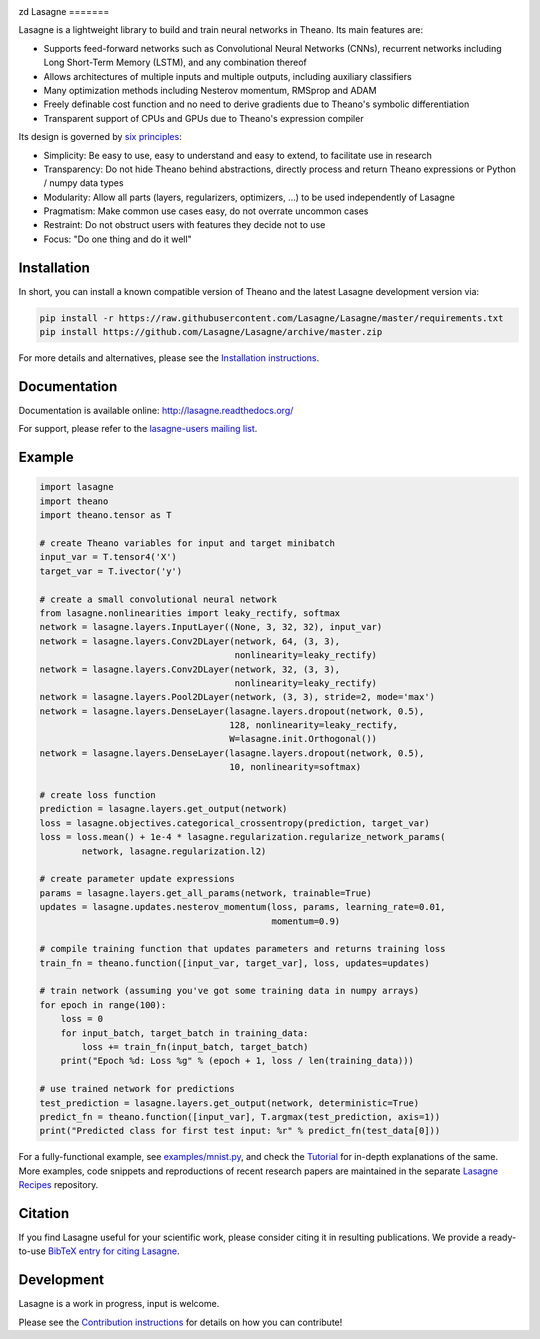.. image:: https://readthedocs.org/projects/lasagne/badge/
    :target: http://lasagne.readthedocs.org/en/latest/

.. image:: https://travis-ci.org/Lasagne/Lasagne.svg
    :target: https://travis-ci.org/Lasagne/Lasagne

.. image:: https://img.shields.io/coveralls/Lasagne/Lasagne.svg
    :target: https://coveralls.io/r/Lasagne/Lasagne

.. image:: https://img.shields.io/badge/license-MIT-blue.svg
    :target: https://github.com/Lasagne/Lasagne/blob/master/LICENSE

.. image:: https://zenodo.org/badge/16974/Lasagne/Lasagne.svg
   :target: https://zenodo.org/badge/latestdoi/16974/Lasagne/Lasagne
zd
Lasagne
=======

Lasagne is a lightweight library to build and train neural networks in Theano.
Its main features are:

* Supports feed-forward networks such as Convolutional Neural Networks (CNNs),
  recurrent networks including Long Short-Term Memory (LSTM), and any
  combination thereof
* Allows architectures of multiple inputs and multiple outputs, including
  auxiliary classifiers
* Many optimization methods including Nesterov momentum, RMSprop and ADAM
* Freely definable cost function and no need to derive gradients due to
  Theano's symbolic differentiation
* Transparent support of CPUs and GPUs due to Theano's expression compiler

Its design is governed by `six principles
<http://lasagne.readthedocs.org/en/latest/user/development.html#philosophy>`_:

* Simplicity: Be easy to use, easy to understand and easy to extend, to
  facilitate use in research
* Transparency: Do not hide Theano behind abstractions, directly process and
  return Theano expressions or Python / numpy data types
* Modularity: Allow all parts (layers, regularizers, optimizers, ...) to be
  used independently of Lasagne
* Pragmatism: Make common use cases easy, do not overrate uncommon cases
* Restraint: Do not obstruct users with features they decide not to use
* Focus: "Do one thing and do it well"


Installation
------------

In short, you can install a known compatible version of Theano and the latest
Lasagne development version via:

.. code-block:: bash

  pip install -r https://raw.githubusercontent.com/Lasagne/Lasagne/master/requirements.txt
  pip install https://github.com/Lasagne/Lasagne/archive/master.zip

For more details and alternatives, please see the `Installation instructions
<http://lasagne.readthedocs.org/en/latest/user/installation.html>`_.


Documentation
-------------

Documentation is available online: http://lasagne.readthedocs.org/

For support, please refer to the `lasagne-users mailing list
<https://groups.google.com/forum/#!forum/lasagne-users>`_.


Example
-------

.. code-block:: python

  import lasagne
  import theano
  import theano.tensor as T

  # create Theano variables for input and target minibatch
  input_var = T.tensor4('X')
  target_var = T.ivector('y')

  # create a small convolutional neural network
  from lasagne.nonlinearities import leaky_rectify, softmax
  network = lasagne.layers.InputLayer((None, 3, 32, 32), input_var)
  network = lasagne.layers.Conv2DLayer(network, 64, (3, 3),
                                       nonlinearity=leaky_rectify)
  network = lasagne.layers.Conv2DLayer(network, 32, (3, 3),
                                       nonlinearity=leaky_rectify)
  network = lasagne.layers.Pool2DLayer(network, (3, 3), stride=2, mode='max')
  network = lasagne.layers.DenseLayer(lasagne.layers.dropout(network, 0.5),
                                      128, nonlinearity=leaky_rectify,
                                      W=lasagne.init.Orthogonal())
  network = lasagne.layers.DenseLayer(lasagne.layers.dropout(network, 0.5),
                                      10, nonlinearity=softmax)

  # create loss function
  prediction = lasagne.layers.get_output(network)
  loss = lasagne.objectives.categorical_crossentropy(prediction, target_var)
  loss = loss.mean() + 1e-4 * lasagne.regularization.regularize_network_params(
          network, lasagne.regularization.l2)

  # create parameter update expressions
  params = lasagne.layers.get_all_params(network, trainable=True)
  updates = lasagne.updates.nesterov_momentum(loss, params, learning_rate=0.01,
                                              momentum=0.9)

  # compile training function that updates parameters and returns training loss
  train_fn = theano.function([input_var, target_var], loss, updates=updates)

  # train network (assuming you've got some training data in numpy arrays)
  for epoch in range(100):
      loss = 0
      for input_batch, target_batch in training_data:
          loss += train_fn(input_batch, target_batch)
      print("Epoch %d: Loss %g" % (epoch + 1, loss / len(training_data)))

  # use trained network for predictions
  test_prediction = lasagne.layers.get_output(network, deterministic=True)
  predict_fn = theano.function([input_var], T.argmax(test_prediction, axis=1))
  print("Predicted class for first test input: %r" % predict_fn(test_data[0]))

For a fully-functional example, see `examples/mnist.py <examples/mnist.py>`_,
and check the `Tutorial
<http://lasagne.readthedocs.org/en/latest/user/tutorial.html>`_ for in-depth
explanations of the same. More examples, code snippets and reproductions of
recent research papers are maintained in the separate `Lasagne Recipes
<https://github.com/Lasagne/Recipes>`_ repository.


Citation
--------

If you find Lasagne useful for your scientific work, please consider citing it
in resulting publications. We provide a ready-to-use `BibTeX entry for citing
Lasagne <https://github.com/Lasagne/Lasagne/wiki/Lasagne-Citation-(BibTeX)>`_.


Development
-----------

Lasagne is a work in progress, input is welcome.

Please see the `Contribution instructions
<http://lasagne.readthedocs.org/en/latest/user/development.html>`_ for details
on how you can contribute!

